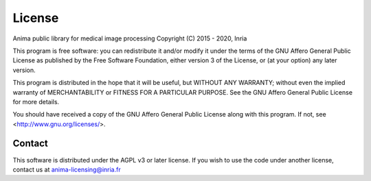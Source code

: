 License
=======

Anima public library for medical image processing
Copyright (C) 2015 - 2020, Inria

This program is free software: you can redistribute it and/or modify
it under the terms of the GNU Affero General Public License as
published by the Free Software Foundation, either version 3 of the
License, or (at your option) any later version.

This program is distributed in the hope that it will be useful,
but WITHOUT ANY WARRANTY; without even the implied warranty of
MERCHANTABILITY or FITNESS FOR A PARTICULAR PURPOSE. See the
GNU Affero General Public License for more details.

You should have received a copy of the GNU Affero General Public License
along with this program. If not, see <http://www.gnu.org/licenses/>.

Contact
-------

This software is distributed under the AGPL v3 or later license. If you wish
to use the code under another license, contact us at anima-licensing@inria.fr